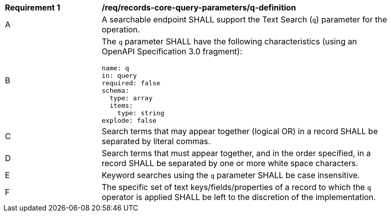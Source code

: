 [[req_records-core-query-parameters_q-definition]]
[width="90%",cols="2,6a"]
|===
^|*Requirement {counter:req-id}* |*/req/records-core-query-parameters/q-definition*
^|A |A searchable endpoint SHALL support the Text Search (`q`) parameter for the operation.
^|B |The `q` parameter SHALL have the following characteristics (using an OpenAPI Specification 3.0 fragment):

[source,YAML]
----
name: q
in: query
required: false
schema:
  type: array
  items:
    type: string
explode: false
----

^|C |Search terms that may appear together (logical OR) in a record SHALL be separated by literal commas.
^|D |Search terms that must appear together, and in the order specified, in a record SHALL be separated by one or more white space characters.
^|E |Keyword searches using the `q` parameter SHALL be case insensitive.
^|F |The specific set of text keys/fields/properties of a record to which the `q` operator is applied SHALL be left to the discretion of the implementation.
|===
